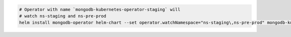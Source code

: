 .. code-block:: yaml

   # Operator with name `mongodb-kubernetes-operator-staging` will
   # watch ns-staging and ns-pre-prod
   helm install mongodb-operator helm-chart --set operator.watchNamespace="ns-staging\,ns-pre-prod" mongodb-kubernetes-operator-staging
